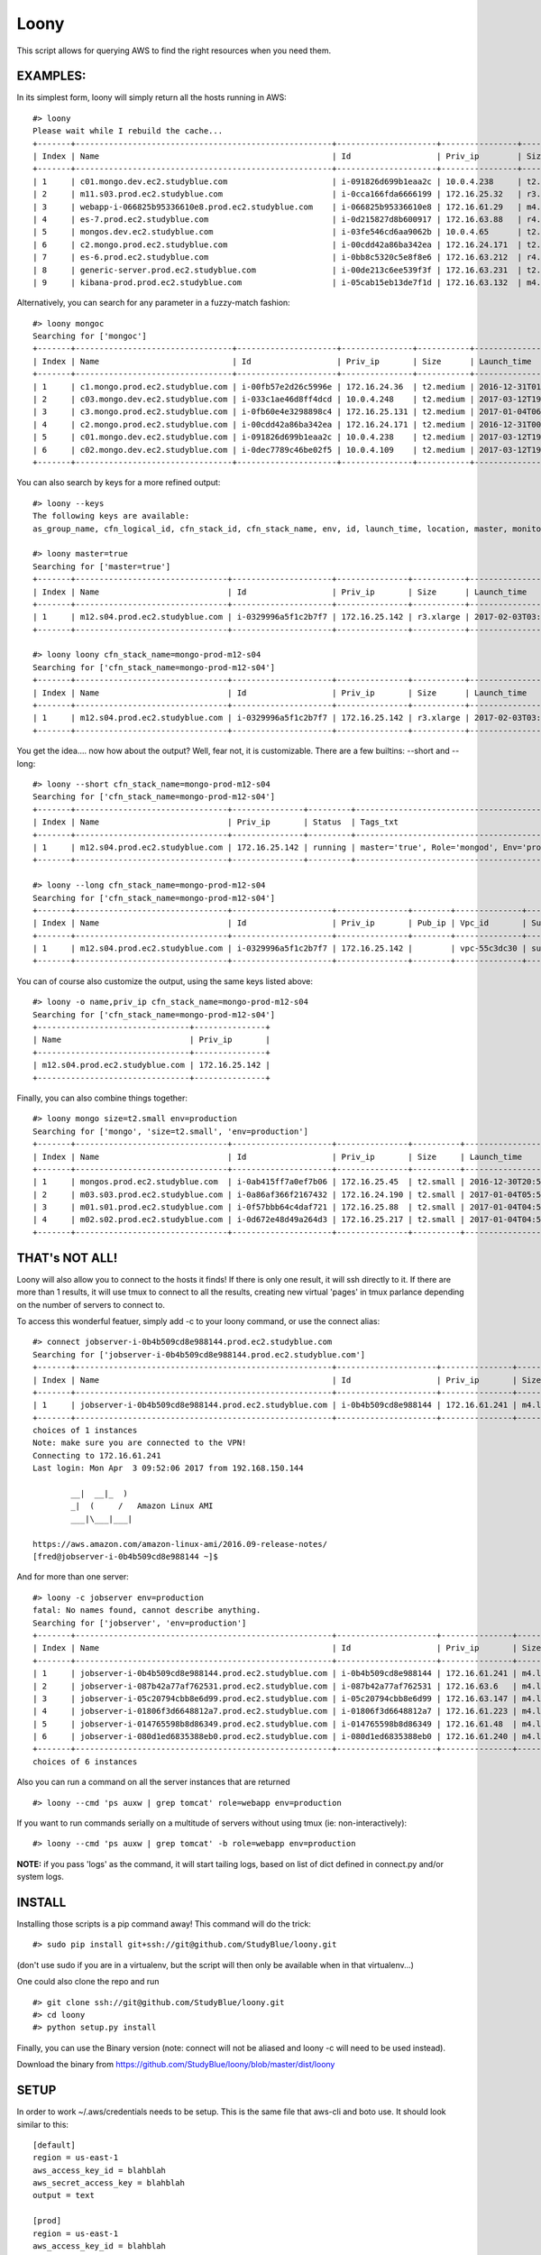=====
Loony
=====

This script allows for querying AWS to find the right resources when you need them.

EXAMPLES:
=========
In its simplest form, loony will simply return all the hosts running in AWS:
::

    #> loony
    Please wait while I rebuild the cache...
    +-------+------------------------------------------------------+---------------------+----------------+------------+--------------------------+---------------------------------------------------------------------------------------------------------+
    | Index | Name                                                 | Id                  | Priv_ip        | Size       | Launch_time              | Tags_txt                                                                                                |
    +-------+------------------------------------------------------+---------------------+----------------+------------+--------------------------+---------------------------------------------------------------------------------------------------------+
    | 1     | c01.mongo.dev.ec2.studyblue.com                      | i-091826d699b1eaa2c | 10.0.4.238     | t2.medium  | 2017-03-12T19:46:22.000Z | Role='mongoc', Env='development'                                                                        |
    | 2     | m11.s03.prod.ec2.studyblue.com                       | i-0cca166fda6666199 | 172.16.25.32   | r3.xlarge  | 2017-01-01T23:33:37.000Z | Role='mongod', Env='production'                                                                         |
    | 3     | webapp-i-066825b95336610e8.prod.ec2.studyblue.com    | i-066825b95336610e8 | 172.16.61.29   | m4.large   | 2017-03-31T21:20:01.000Z | Role='webapp', Env='production'                                                                         |
    | 4     | es-7.prod.ec2.studyblue.com                          | i-0d215827d8b600917 | 172.16.63.88   | r4.2xlarge | 2017-03-23T23:00:38.000Z | Role='elasticsearch', Env='production'                                                                  |
    | 5     | mongos.dev.ec2.studyblue.com                         | i-03fe546cd6aa9062b | 10.0.4.65      | t2.small   | 2017-03-12T19:46:29.000Z | Role='mongos', Env='development'                                                                        |
    | 6     | c2.mongo.prod.ec2.studyblue.com                      | i-00cdd42a86ba342ea | 172.16.24.171  | t2.medium  | 2016-12-31T00:38:58.000Z | Role='mongoc', Env='production'                                                                         |
    | 7     | es-6.prod.ec2.studyblue.com                          | i-0bb8c5320c5e8f8e6 | 172.16.63.212  | r4.2xlarge | 2017-03-23T23:00:44.000Z | Role='elasticsearch', Env='production'                                                                  |
    | 8     | generic-server.prod.ec2.studyblue.com                | i-00de213c6ee539f3f | 172.16.63.231  | t2.medium  | 2017-01-17T19:38:10.000Z | Role='generic-server', Env='production'                                                                 |
    | 9     | kibana-prod.prod.ec2.studyblue.com                   | i-05cab15eb13de7f1d | 172.16.63.132  | m4.large   | 2017-03-30T21:03:08.000Z | Role='kibana', Env='production'                                                                         |

Alternatively, you can search for any parameter in a fuzzy-match fashion:
::
    #> loony mongoc
    Searching for ['mongoc']
    +-------+---------------------------------+---------------------+---------------+-----------+--------------------------+----------------------------------+
    | Index | Name                            | Id                  | Priv_ip       | Size      | Launch_time              | Tags_txt                         |
    +-------+---------------------------------+---------------------+---------------+-----------+--------------------------+----------------------------------+
    | 1     | c1.mongo.prod.ec2.studyblue.com | i-00fb57e2d26c5996e | 172.16.24.36  | t2.medium | 2016-12-31T01:42:26.000Z | Role='mongoc', Env='production'  |
    | 2     | c03.mongo.dev.ec2.studyblue.com | i-033c1ae46d8ff4dcd | 10.0.4.248    | t2.medium | 2017-03-12T19:46:56.000Z | Role='mongoc', Env='development' |
    | 3     | c3.mongo.prod.ec2.studyblue.com | i-0fb60e4e3298898c4 | 172.16.25.131 | t2.medium | 2017-01-04T06:06:31.000Z | Role='mongoc', Env='production'  |
    | 4     | c2.mongo.prod.ec2.studyblue.com | i-00cdd42a86ba342ea | 172.16.24.171 | t2.medium | 2016-12-31T00:38:58.000Z | Role='mongoc', Env='production'  |
    | 5     | c01.mongo.dev.ec2.studyblue.com | i-091826d699b1eaa2c | 10.0.4.238    | t2.medium | 2017-03-12T19:46:22.000Z | Role='mongoc', Env='development' |
    | 6     | c02.mongo.dev.ec2.studyblue.com | i-0dec7789c46be02f5 | 10.0.4.109    | t2.medium | 2017-03-12T19:46:22.000Z | Role='mongoc', Env='development' |
    +-------+---------------------------------+---------------------+---------------+-----------+--------------------------+----------------------------------+


You can also search by keys for a more refined output:
::
    #> loony --keys
    The following keys are available:
    as_group_name, cfn_logical_id, cfn_stack_id, cfn_stack_name, env, id, launch_time, location, master, monitored, name, priv_dns, priv_ip, pub_dns, pub_ip, role, size, status, subnet_id, tags, tags_txt, vpc_id

    #> loony master=true
    Searching for ['master=true']
    +-------+--------------------------------+---------------------+---------------+-----------+--------------------------+------------------------------------------------+
    | Index | Name                           | Id                  | Priv_ip       | Size      | Launch_time              | Tags_txt                                       |
    +-------+--------------------------------+---------------------+---------------+-----------+--------------------------+------------------------------------------------+
    | 1     | m12.s04.prod.ec2.studyblue.com | i-0329996a5f1c2b7f7 | 172.16.25.142 | r3.xlarge | 2017-02-03T03:08:24.000Z | master='true', Role='mongod', Env='production' |
    +-------+--------------------------------+---------------------+---------------+-----------+--------------------------+------------------------------------------------+

    #> loony loony cfn_stack_name=mongo-prod-m12-s04
    Searching for ['cfn_stack_name=mongo-prod-m12-s04']
    +-------+--------------------------------+---------------------+---------------+-----------+--------------------------+------------------------------------------------+
    | Index | Name                           | Id                  | Priv_ip       | Size      | Launch_time              | Tags_txt                                       |
    +-------+--------------------------------+---------------------+---------------+-----------+--------------------------+------------------------------------------------+
    | 1     | m12.s04.prod.ec2.studyblue.com | i-0329996a5f1c2b7f7 | 172.16.25.142 | r3.xlarge | 2017-02-03T03:08:24.000Z | master='true', Role='mongod', Env='production' |
    +-------+--------------------------------+---------------------+---------------+-----------+--------------------------+------------------------------------------------+


You get the idea....
now how about the output? Well, fear not, it is customizable. There are a few builtins: --short and --long:
::
    #> loony --short cfn_stack_name=mongo-prod-m12-s04
    Searching for ['cfn_stack_name=mongo-prod-m12-s04']
    +-------+--------------------------------+---------------+---------+------------------------------------------------+
    | Index | Name                           | Priv_ip       | Status  | Tags_txt                                       |
    +-------+--------------------------------+---------------+---------+------------------------------------------------+
    | 1     | m12.s04.prod.ec2.studyblue.com | 172.16.25.142 | running | master='true', Role='mongod', Env='production' |
    +-------+--------------------------------+---------------+---------+------------------------------------------------+

    #> loony --long cfn_stack_name=mongo-prod-m12-s04
    Searching for ['cfn_stack_name=mongo-prod-m12-s04']
    +-------+--------------------------------+---------------------+---------------+--------+--------------+-----------------+-----------+------------+---------+-----------+--------------------------+------------+--------+--------+--------------------+
    | Index | Name                           | Id                  | Priv_ip       | Pub_ip | Vpc_id       | Subnet_id       | Size      | Location   | Status  | Monitored | Launch_time              | Env        | Role   | Master | Cfn_stack_name     |
    +-------+--------------------------------+---------------------+---------------+--------+--------------+-----------------+-----------+------------+---------+-----------+--------------------------+------------+--------+--------+--------------------+
    | 1     | m12.s04.prod.ec2.studyblue.com | i-0329996a5f1c2b7f7 | 172.16.25.142 |        | vpc-55c3dc30 | subnet-9ce4fba6 | r3.xlarge | us-east-1e | running | True      | 2017-02-03T03:08:24.000Z | production | mongod | true   | mongo-prod-m12-s04 |
    +-------+--------------------------------+---------------------+---------------+--------+--------------+-----------------+-----------+------------+---------+-----------+--------------------------+------------+--------+--------+--------------------+

You can of course also customize the output, using the same keys listed above:
::
    #> loony -o name,priv_ip cfn_stack_name=mongo-prod-m12-s04
    Searching for ['cfn_stack_name=mongo-prod-m12-s04']
    +--------------------------------+---------------+
    | Name                           | Priv_ip       |
    +--------------------------------+---------------+
    | m12.s04.prod.ec2.studyblue.com | 172.16.25.142 |
    +--------------------------------+---------------+

Finally, you can also combine things together:
::
    #> loony mongo size=t2.small env=production
    Searching for ['mongo', 'size=t2.small', 'env=production']
    +-------+--------------------------------+---------------------+---------------+----------+--------------------------+---------------------------------+
    | Index | Name                           | Id                  | Priv_ip       | Size     | Launch_time              | Tags_txt                        |
    +-------+--------------------------------+---------------------+---------------+----------+--------------------------+---------------------------------+
    | 1     | mongos.prod.ec2.studyblue.com  | i-0ab415ff7a0ef7b06 | 172.16.25.45  | t2.small | 2016-12-30T20:51:53.000Z | Role='mongos', Env='production' |
    | 2     | m03.s03.prod.ec2.studyblue.com | i-0a86af366f2167432 | 172.16.24.190 | t2.small | 2017-01-04T05:58:45.000Z | Role='mongoa', Env='production' |
    | 3     | m01.s01.prod.ec2.studyblue.com | i-0f57bbb64c4daf721 | 172.16.25.88  | t2.small | 2017-01-04T04:59:40.000Z | Role='mongoa', Env='production' |
    | 4     | m02.s02.prod.ec2.studyblue.com | i-0d672e48d49a264d3 | 172.16.25.217 | t2.small | 2017-01-04T04:59:39.000Z | Role='mongoa', Env='production' |
    +-------+--------------------------------+---------------------+---------------+----------+--------------------------+---------------------------------+

THAT's NOT ALL!
===============

Loony will also allow you to connect to the hosts it finds!
If there is only one result, it will ssh directly to it.
If there are more than 1 results, it will use tmux to connect to all the results, creating new virtual 'pages' in tmux parlance
depending on the number of servers to connect to.

To access this wonderful featuer, simply add -c to your loony command, or use the connect alias:
::
    #> connect jobserver-i-0b4b509cd8e988144.prod.ec2.studyblue.com
    Searching for ['jobserver-i-0b4b509cd8e988144.prod.ec2.studyblue.com']
    +-------+------------------------------------------------------+---------------------+---------------+----------+--------------------------+------------------------------------+
    | Index | Name                                                 | Id                  | Priv_ip       | Size     | Launch_time              | Tags_txt                           |
    +-------+------------------------------------------------------+---------------------+---------------+----------+--------------------------+------------------------------------+
    | 1     | jobserver-i-0b4b509cd8e988144.prod.ec2.studyblue.com | i-0b4b509cd8e988144 | 172.16.61.241 | m4.large | 2017-03-31T21:06:25.000Z | Role='jobserver', Env='production' |
    +-------+------------------------------------------------------+---------------------+---------------+----------+--------------------------+------------------------------------+
    choices of 1 instances
    Note: make sure you are connected to the VPN!
    Connecting to 172.16.61.241
    Last login: Mon Apr  3 09:52:06 2017 from 192.168.150.144

            __|  __|_  )
            _|  (     /   Amazon Linux AMI
            ___|\___|___|

    https://aws.amazon.com/amazon-linux-ami/2016.09-release-notes/
    [fred@jobserver-i-0b4b509cd8e988144 ~]$

And for more than one server:
::
    #> loony -c jobserver env=production
    fatal: No names found, cannot describe anything.
    Searching for ['jobserver', 'env=production']
    +-------+------------------------------------------------------+---------------------+---------------+----------+--------------------------+------------------------------------+
    | Index | Name                                                 | Id                  | Priv_ip       | Size     | Launch_time              | Tags_txt                           |
    +-------+------------------------------------------------------+---------------------+---------------+----------+--------------------------+------------------------------------+
    | 1     | jobserver-i-0b4b509cd8e988144.prod.ec2.studyblue.com | i-0b4b509cd8e988144 | 172.16.61.241 | m4.large | 2017-03-31T21:06:25.000Z | Role='jobserver', Env='production' |
    | 2     | jobserver-i-087b42a77af762531.prod.ec2.studyblue.com | i-087b42a77af762531 | 172.16.63.6   | m4.large | 2017-03-31T21:35:28.000Z | Role='jobserver', Env='production' |
    | 3     | jobserver-i-05c20794cbb8e6d99.prod.ec2.studyblue.com | i-05c20794cbb8e6d99 | 172.16.63.147 | m4.large | 2017-03-31T21:35:28.000Z | Role='jobserver', Env='production' |
    | 4     | jobserver-i-01806f3d6648812a7.prod.ec2.studyblue.com | i-01806f3d6648812a7 | 172.16.61.223 | m4.large | 2017-04-01T07:40:15.000Z | Role='jobserver', Env='production' |
    | 5     | jobserver-i-014765598b8d86349.prod.ec2.studyblue.com | i-014765598b8d86349 | 172.16.61.48  | m4.large | 2017-03-31T21:06:25.000Z | Role='jobserver', Env='production' |
    | 6     | jobserver-i-080d1ed6835388eb0.prod.ec2.studyblue.com | i-080d1ed6835388eb0 | 172.16.61.240 | m4.large | 2017-03-31T20:58:35.000Z | Role='jobserver', Env='production' |
    +-------+------------------------------------------------------+---------------------+---------------+----------+--------------------------+------------------------------------+
    choices of 6 instances


.. image:: tmux.png

Also you can run a command on all the server instances that are returned
::
    #> loony --cmd 'ps auxw | grep tomcat' role=webapp env=production

If you want to run commands serially on a multitude of servers without using tmux (ie: non-interactively):
::
    #> loony --cmd 'ps auxw | grep tomcat' -b role=webapp env=production

**NOTE:** if you pass 'logs' as the command, it will start tailing logs, based on list of dict defined in connect.py and/or system logs.

INSTALL
=======
Installing those scripts is a pip command away!
This command will do the trick:
::
    #> sudo pip install git+ssh://git@github.com/StudyBlue/loony.git


(don't use sudo if you are in a virtualenv, but the script will then only be available when in that virtualenv...)

One could also clone the repo and run
::
    #> git clone ssh://git@github.com/StudyBlue/loony.git
    #> cd loony
    #> python setup.py install


Finally, you can use the Binary version (note: connect will not be aliased and loony -c will need to be used instead). 

Download the binary from `https://github.com/StudyBlue/loony/blob/master/dist/loony <https://github.com/StudyBlue/loony/blob/master/dist/loony>`_

SETUP
=====
In order to work ~/.aws/credentials needs to be setup. This is the same file that aws-cli and boto use. It should look
similar to this:
::
    [default]
    region = us-east-1
    aws_access_key_id = blahblah
    aws_secret_access_key = blahblah
    output = text

    [prod]
    region = us-east-1
    aws_access_key_id = blahblah
    aws_secret_access_key = blahblah
    output = text

I usually set [default] like [prod]

Next, edit setting.py (depending on how you installed the script, the location will vary)
If you install it from pip without virtualenv, it will be in /Library/Python/2.7/site-packages/loony/settings.py

Based on your credentials, you might want to adjust the default_aws_domains variable. (yes, I am working on making
this a dotfile in your homedir)

USAGE
=====

The installer will setup two scripts:

- loony  => used for searching for things

- connect => used to connect to things

The two essentially work the exact same way, but connect will offer a prompt after displaying the list of machines
for you to choose which one to connect to.
::
    #> loony --help
    usage: main.py [-h] [-v] [-d] [--short] [--long] [--nocache] [-k] [--version]
                    [-o [OUTPUT]] [-u [USER]] [-c] [-b] [-1] [--cmd [CMD]]
                    [search [search ...]]
    Find stuff in AWS
    positional arguments:
        search                Search parameters
    optional arguments:
        -h, --help            show this help message and exit
        -v, --verbose         Increase log verbosity
        -d, --debug           Debug level verbosity
        --short               Display short-format results
        --long                Display long-format results
        -nc, --nocache             Force cache expiration
        -k, --keys            List all the keys for indexing or output
        --version             Print version
        -o [OUTPUT], --out [OUTPUT]   Output format eg. id,name,pub_ip
        -u [USER], --user [USER]  When connecting, what user to ssh in as
        -c, --connect         Connect to one or more instances
        -b, --batch           Batch mode. Won't use tmux to run cmd
        -1                    connect to only one of the result instances (choice)
        --cmd [CMD]           Run this command on resulting hosts


ADVANCED STUFF
==============

Creating a binary... You can create a loony binary out of the source code, so that loony can be used on systems with old or no python installed.
To create the binary, you need pyinstaller (pip).
::
    #> pyinstaller loony/main.py --onefile --clean -p ./loony -n loony

Once the binary is build, it can be placed in /usr/local/bin, which is done by install.sh.

Note: when running loony this way, 'connect' will not be available, so you will have to use 'loony -c' instead